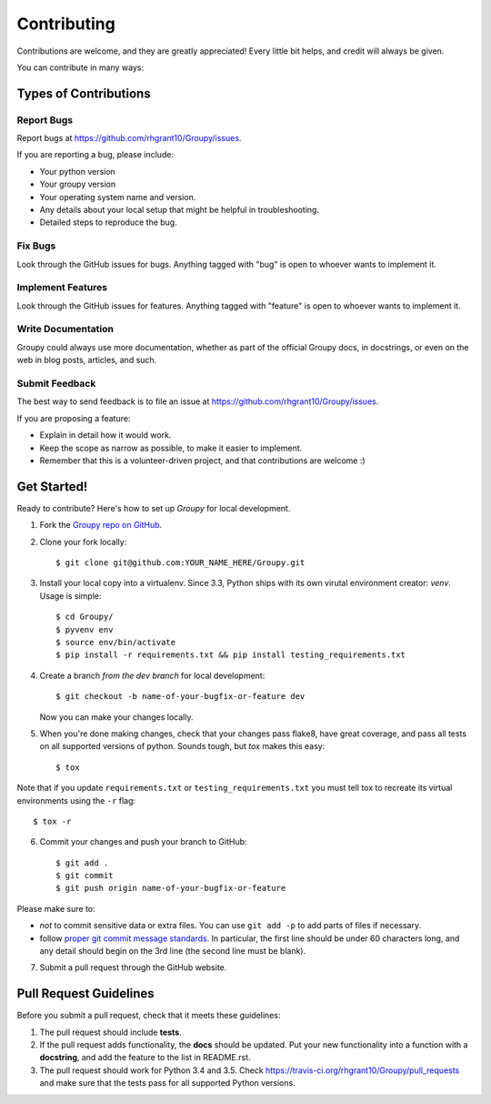 .. highlight:: shell

============
Contributing
============

Contributions are welcome, and they are greatly appreciated! Every
little bit helps, and credit will always be given.

You can contribute in many ways:

Types of Contributions
----------------------

Report Bugs
~~~~~~~~~~~

Report bugs at https://github.com/rhgrant10/Groupy/issues.

If you are reporting a bug, please include:

* Your python version
* Your groupy version
* Your operating system name and version.
* Any details about your local setup that might be helpful in troubleshooting.
* Detailed steps to reproduce the bug.

Fix Bugs
~~~~~~~~

Look through the GitHub issues for bugs. Anything tagged with "bug"
is open to whoever wants to implement it.

Implement Features
~~~~~~~~~~~~~~~~~~

Look through the GitHub issues for features. Anything tagged with "feature"
is open to whoever wants to implement it.

Write Documentation
~~~~~~~~~~~~~~~~~~~

Groupy could always use more documentation, whether as part of the
official Groupy docs, in docstrings, or even on the web in blog posts,
articles, and such.

Submit Feedback
~~~~~~~~~~~~~~~

The best way to send feedback is to file an issue at https://github.com/rhgrant10/Groupy/issues.

If you are proposing a feature:

* Explain in detail how it would work.
* Keep the scope as narrow as possible, to make it easier to implement.
* Remember that this is a volunteer-driven project, and that contributions
  are welcome :)

Get Started!
------------

Ready to contribute? Here's how to set up `Groupy` for local development.

1. Fork the `Groupy repo on GitHub <https://github.com/rhgrant10/Groupy>`_.
2. Clone your fork locally::

    $ git clone git@github.com:YOUR_NAME_HERE/Groupy.git

3. Install your local copy into a virtualenv. Since 3.3, Python ships with its own virutal environment creator: `venv`. Usage is simple::

    $ cd Groupy/
    $ pyvenv env
    $ source env/bin/activate
    $ pip install -r requirements.txt && pip install testing_requirements.txt

4. Create a branch *from the dev branch* for local development::

    $ git checkout -b name-of-your-bugfix-or-feature dev

   Now you can make your changes locally.

5. When you're done making changes, check that your changes pass flake8, have great coverage, and pass all tests on all supported versions of python. Sounds tough, but `tox` makes this easy::

    $ tox

Note that if you update ``requirements.txt`` or ``testing_requirements.txt`` you must tell tox to recreate its virtual environments using the ``-r`` flag::

    $ tox -r

6. Commit your changes and push your branch to GitHub::

    $ git add .
    $ git commit
    $ git push origin name-of-your-bugfix-or-feature

Please make sure to:

- *not* to commit sensitive data or extra files. You can use ``git add -p`` to add parts of files if necessary.
- follow `proper git commit message standards <http://chris.beams.io/posts/git-commit/>`_. In particular, the first line should be under 60 characters long, and any detail should begin on the 3rd line (the second line must be blank).

7. Submit a pull request through the GitHub website.

Pull Request Guidelines
-----------------------

Before you submit a pull request, check that it meets these guidelines:

1. The pull request should include **tests**.
2. If the pull request adds functionality, the **docs** should be updated. Put
   your new functionality into a function with a **docstring**, and add the
   feature to the list in README.rst.
3. The pull request should work for Python 3.4 and 3.5. Check
   https://travis-ci.org/rhgrant10/Groupy/pull_requests
   and make sure that the tests pass for all supported Python versions.

